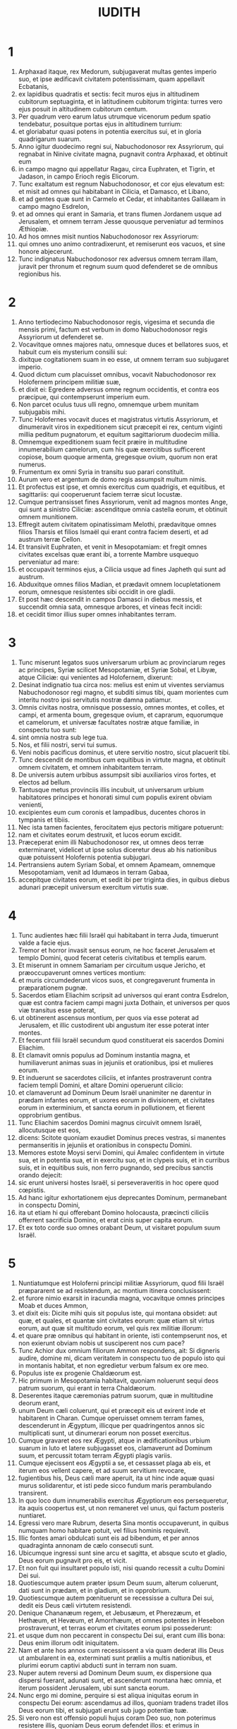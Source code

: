 #+TITLE: IUDITH
* 1
1. Arphaxad itaque, rex Medorum, subjugaverat multas gentes imperio suo, et ipse ædificavit civitatem potentissimam, quam appellavit Ecbatanis,
2. ex lapidibus quadratis et sectis: fecit muros ejus in altitudinem cubitorum septuaginta, et in latitudinem cubitorum triginta: turres vero ejus posuit in altitudinem cubitorum centum.
3. Per quadrum vero earum latus utrumque vicenorum pedum spatio tendebatur, posuitque portas ejus in altitudinem turrium:
4. et gloriabatur quasi potens in potentia exercitus sui, et in gloria quadrigarum suarum.
5. Anno igitur duodecimo regni sui, Nabuchodonosor rex Assyriorum, qui regnabat in Ninive civitate magna, pugnavit contra Arphaxad, et obtinuit eum
6. in campo magno qui appellatur Ragau, circa Euphraten, et Tigrin, et Jadason, in campo Erioch regis Elicorum.
7. Tunc exaltatum est regnum Nabuchodonosor, et cor ejus elevatum est: et misit ad omnes qui habitabant in Cilicia, et Damasco, et Libano,
8. et ad gentes quæ sunt in Carmelo et Cedar, et inhabitantes Galilæam in campo magno Esdrelon,
9. et ad omnes qui erant in Samaria, et trans flumen Jordanem usque ad Jerusalem, et omnem terram Jesse quousque perveniatur ad terminos Æthiopiæ.
10. Ad hos omnes misit nuntios Nabuchodonosor rex Assyriorum:
11. qui omnes uno animo contradixerunt, et remiserunt eos vacuos, et sine honore abjecerunt.
12. Tunc indignatus Nabuchodonosor rex adversus omnem terram illam, juravit per thronum et regnum suum quod defenderet se de omnibus regionibus his.
* 2
1. Anno tertiodecimo Nabuchodonosor regis, vigesima et secunda die mensis primi, factum est verbum in domo Nabuchodonosor regis Assyriorum ut defenderet se.
2. Vocavitque omnes majores natu, omnesque duces et bellatores suos, et habuit cum eis mysterium consilii sui:
3. dixitque cogitationem suam in eo esse, ut omnem terram suo subjugaret imperio.
4. Quod dictum cum placuisset omnibus, vocavit Nabuchodonosor rex Holofernem principem militiæ suæ,
5. et dixit ei: Egredere adversus omne regnum occidentis, et contra eos præcipue, qui contempserunt imperium eum.
6. Non parcet oculus tuus ulli regno, omnemque urbem munitam subjugabis mihi.
7. Tunc Holofernes vocavit duces et magistratus virtutis Assyriorum, et dinumeravit viros in expeditionem sicut præcepit ei rex, centum viginti millia peditum pugnatorum, et equitum sagittariorum duodecim millia.
8. Omnemque expeditionem suam fecit præire in multitudine innumerabilium camelorum, cum his quæ exercitibus sufficerent copiose, boum quoque armenta, gregesque ovium, quorum non erat numerus.
9. Frumentum ex omni Syria in transitu suo parari constituit.
10. Aurum vero et argentum de domo regis assumpsit multum nimis.
11. Et profectus est ipse, et omnis exercitus cum quadrigis, et equitibus, et sagittariis: qui cooperuerunt faciem terræ sicut locustæ.
12. Cumque pertransisset fines Assyriorum, venit ad magnos montes Ange, qui sunt a sinistro Ciliciæ: ascenditque omnia castella eorum, et obtinuit omnem munitionem.
13. Effregit autem civitatem opinatissimam Melothi, prædavitque omnes filios Tharsis et filios Ismaël qui erant contra faciem deserti, et ad austrum terræ Cellon.
14. Et transivit Euphraten, et venit in Mesopotamiam: et fregit omnes civitates excelsas quæ erant ibi, a torrente Mambre usquequo perveniatur ad mare:
15. et occupavit terminos ejus, a Cilicia usque ad fines Japheth qui sunt ad austrum.
16. Abduxitque omnes filios Madian, et prædavit omnem locupletationem eorum, omnesque resistentes sibi occidit in ore gladii.
17. Et post hæc descendit in campos Damasci in diebus messis, et succendit omnia sata, omnesque arbores, et vineas fecit incidi:
18. et cecidit timor illius super omnes inhabitantes terram.
* 3
1. Tunc miserunt legatos suos universarum urbium ac provinciarum reges ac principes, Syriæ scilicet Mesopotamiæ, et Syriæ Sobal, et Libyæ, atque Ciliciæ: qui venientes ad Holofernem, dixerunt:
2. Desinat indignatio tua circa nos: melius est enim ut viventes serviamus Nabuchodonosor regi magno, et subditi simus tibi, quam morientes cum interitu nostro ipsi servitutis nostræ damna patiamur.
3. Omnis civitas nostra, omnisque possessio, omnes montes, et colles, et campi, et armenta boum, gregesque ovium, et caprarum, equorumque et camelorum, et universæ facultates nostræ atque familiæ, in conspectu tuo sunt:
4. sint omnia nostra sub lege tua.
5. Nos, et filii nostri, servi tui sumus.
6. Veni nobis pacificus dominus, et utere servitio nostro, sicut placuerit tibi.
7. Tunc descendit de montibus cum equitibus in virtute magna, et obtinuit omnem civitatem, et omnem inhabitantem terram.
8. De universis autem urbibus assumpsit sibi auxiliarios viros fortes, et electos ad bellum.
9. Tantusque metus provinciis illis incubuit, ut universarum urbium habitatores principes et honorati simul cum populis exirent obviam venienti,
10. excipientes eum cum coronis et lampadibus, ducentes choros in tympanis et tibiis.
11. Nec ista tamen facientes, ferocitatem ejus pectoris mitigare potuerunt:
12. nam et civitates eorum destruxit, et lucos eorum excidit.
13. Præceperat enim illi Nabuchodonosor rex, ut omnes deos terræ exterminaret, videlicet ut ipse solus diceretur deus ab his nationibus quæ potuissent Holofernis potentia subjugari.
14. Pertransiens autem Syriam Sobal, et omnem Apameam, omnemque Mesopotamiam, venit ad Idumæos in terram Gabaa,
15. accepitque civitates eorum, et sedit ibi per triginta dies, in quibus diebus adunari præcepit universum exercitum virtutis suæ.
* 4
1. Tunc audientes hæc filii Israël qui habitabant in terra Juda, timuerunt valde a facie ejus.
2. Tremor et horror invasit sensus eorum, ne hoc faceret Jerusalem et templo Domini, quod fecerat ceteris civitatibus et templis earum.
3. Et miserunt in omnem Samariam per circuitum usque Jericho, et præoccupaverunt omnes vertices montium:
4. et muris circumdederunt vicos suos, et congregaverunt frumenta in præparationem pugnæ.
5. Sacerdos etiam Eliachim scripsit ad universos qui erant contra Esdrelon, quæ est contra faciem campi magni juxta Dothain, et universos per quos viæ transitus esse poterat,
6. ut obtinerent ascensus montium, per quos via esse poterat ad Jerusalem, et illic custodirent ubi angustum iter esse poterat inter montes.
7. Et fecerunt filii Israël secundum quod constituerat eis sacerdos Domini Eliachim.
8. Et clamavit omnis populus ad Dominum instantia magna, et humiliaverunt animas suas in jejuniis et orationibus, ipsi et mulieres eorum.
9. Et induerunt se sacerdotes ciliciis, et infantes prostraverunt contra faciem templi Domini, et altare Domini operuerunt cilicio:
10. et clamaverunt ad Dominum Deum Israël unanimiter ne darentur in prædam infantes eorum, et uxores eorum in divisionem, et civitates eorum in exterminium, et sancta eorum in pollutionem, et fierent opprobrium gentibus.
11. Tunc Eliachim sacerdos Domini magnus circuivit omnem Israël, allocutusque est eos,
12. dicens: Scitote quoniam exaudiet Dominus preces vestras, si manentes permanseritis in jejuniis et orationibus in conspectu Domini.
13. Memores estote Moysi servi Domini, qui Amalec confidentem in virtute sua, et in potentia sua, et in exercitu suo, et in clypeis suis, et in curribus suis, et in equitibus suis, non ferro pugnando, sed precibus sanctis orando dejecit:
14. sic erunt universi hostes Israël, si perseveraveritis in hoc opere quod cœpistis.
15. Ad hanc igitur exhortationem ejus deprecantes Dominum, permanebant in conspectu Domini,
16. ita ut etiam hi qui offerebant Domino holocausta, præcincti ciliciis offerrent sacrificia Domino, et erat cinis super capita eorum.
17. Et ex toto corde suo omnes orabant Deum, ut visitaret populum suum Israël.
* 5
1. Nuntiatumque est Holoferni principi militiæ Assyriorum, quod filii Israël præpararent se ad resistendum, ac montium itinera conclusissent:
2. et furore nimio exarsit in iracundia magna, vocavitque omnes principes Moab et duces Ammon,
3. et dixit eis: Dicite mihi quis sit populus iste, qui montana obsidet: aut quæ, et quales, et quantæ sint civitates eorum: quæ etiam sit virtus eorum, aut quæ sit multitudo eorum, vel quis rex militiæ illorum:
4. et quare præ omnibus qui habitant in oriente, isti contempserunt nos, et non exierunt obviam nobis ut susciperent nos cum pace?
5. Tunc Achior dux omnium filiorum Ammon respondens, ait: Si digneris audire, domine mi, dicam veritatem in conspectu tuo de populo isto qui in montanis habitat, et non egredietur verbum falsum ex ore meo.
6. Populus iste ex progenie Chaldæorum est.
7. Hic primum in Mesopotamia habitavit, quoniam noluerunt sequi deos patrum suorum, qui erant in terra Chaldæorum.
8. Deserentes itaque cæremonias patrum suorum, quæ in multitudine deorum erant,
9. unum Deum cæli coluerunt, qui et præcepit eis ut exirent inde et habitarent in Charan. Cumque operuisset omnem terram fames, descenderunt in Ægyptum, illicque per quadringentos annos sic multiplicati sunt, ut dinumerari eorum non posset exercitus.
10. Cumque gravaret eos rex Ægypti, atque in ædificationibus urbium suarum in luto et latere subjugasset eos, clamaverunt ad Dominum suum, et percussit totam terram Ægypti plagis variis.
11. Cumque ejecissent eos Ægyptii a se, et cessasset plaga ab eis, et iterum eos vellent capere, et ad suum servitium revocare,
12. fugientibus his, Deus cæli mare aperuit, ita ut hinc inde aquæ quasi murus solidarentur, et isti pede sicco fundum maris perambulando transirent.
13. In quo loco dum innumerabilis exercitus Ægyptiorum eos persequeretur, ita aquis coopertus est, ut non remaneret vel unus, qui factum posteris nuntiaret.
14. Egressi vero mare Rubrum, deserta Sina montis occupaverunt, in quibus numquam homo habitare potuit, vel filius hominis requievit.
15. Illic fontes amari obdulcati sunt eis ad bibendum, et per annos quadraginta annonam de cælo consecuti sunt.
16. Ubicumque ingressi sunt sine arcu et sagitta, et absque scuto et gladio, Deus eorum pugnavit pro eis, et vicit.
17. Et non fuit qui insultaret populo isti, nisi quando recessit a cultu Domini Dei sui.
18. Quotiescumque autem præter ipsum Deum suum, alterum coluerunt, dati sunt in prædam, et in gladium, et in opprobrium.
19. Quotiescumque autem pœnituerunt se recessisse a cultura Dei sui, dedit eis Deus cæli virtutem resistendi.
20. Denique Chananæum regem, et Jebusæum, et Pherezæum, et Hethæum, et Hevæum, et Amorrhæum, et omnes potentes in Hesebon prostraverunt, et terras eorum et civitates eorum ipsi possederunt:
21. et usque dum non peccarent in conspectu Dei sui, erant cum illis bona: Deus enim illorum odit iniquitatem.
22. Nam et ante hos annos cum recessissent a via quam dederat illis Deus ut ambularent in ea, exterminati sunt præliis a multis nationibus, et plurimi eorum captivi abducti sunt in terram non suam.
23. Nuper autem reversi ad Dominum Deum suum, ex dispersione qua dispersi fuerant, adunati sunt, et ascenderunt montana hæc omnia, et iterum possident Jerusalem, ubi sunt sancta eorum.
24. Nunc ergo mi domine, perquire si est aliqua iniquitas eorum in conspectu Dei eorum: ascendamus ad illos, quoniam tradens tradet illos Deus eorum tibi, et subjugati erunt sub jugo potentiæ tuæ.
25. Si vero non est offensio populi hujus coram Deo suo, non poterimus resistere illis, quoniam Deus eorum defendet illos: et erimus in opprobrium universæ terræ.
26. Et factum est, cum cessasset loqui Achior verba hæc, irati sunt omnes magnates Holofernis, et cogitabant interficere eum, dicentes ad alterutrum:
27. Quis est iste, qui filios Israël posse dicat resistere regi Nabuchodonosor et exercitibus ejus, homines inermes, et sine virtute, et sine peritia artis pugnæ?
28. Ut ergo agnoscat Achior quoniam fallit nos, ascendamus in montana: et cum capti fuerint potentes eorum, tunc cum eisdem gladio transverberabitur:
29. ut sciat omnis gens quoniam Nabuchodonosor deus terræ est, et præter ipsum alius non est.
* 6
1. Factum est autem cum cessassent loqui, indignatus Holofernes vehementer, dixit ad Achior:
2. Quoniam prophetasti nobis, dicens quod gens Israël defendatur a Deo suo, ut ostendam tibi quoniam non est deus nisi Nabuchodonosor,
3. cum percusserimus eos omnes, sicut hominem unum, tunc et ipse cum illis Assyriorum gladio interibis, et omnis Israël tecum perditione disperiet:
4. et probabis quoniam Nabuchodonosor dominus sit universæ terræ: tuncque gladius militiæ meæ transiet per latera tua, et confixus cades inter vulneratos Israël, et non respirabis ultra, donec extermineris cum illis.
5. Porro autem si prophetiam tuam veram existimas, non concidat vultus tuus: et pallor qui faciem tuam obtinet abscedat a te, si verba mea hæc putas impleri non posse.
6. Ut autem noveris quia simul cum illis hæc experieris, ecce ex hac hora illorum populo sociaberis, ut, dum dignas mei gladii pœnas exceperint, ipse simul ultioni subjaceas.
7. Tunc Holofernes præcepit servis suis ut comprehenderent Achior, et perducerent eum in Bethuliam, et traderent eum in manus filiorum Israël.
8. Et accipientes eum servi Holofernis, profecti sunt per campestria: sed cum appropinquassent ad montana, exierunt contra eos fundibularii.
9. Illi autem divertentes a latere montis, ligaverunt Achior ad arborem manibus et pedibus, et sic vinctum restibus dimiserunt eum, et reversi sunt ad dominum suum.
10. Porro filii Israël descendentes de Bethulia, venerunt ad eum: quem solventes, duxerunt ad Bethuliam, atque in medium populi illum statuentes, percunctati sunt quid rerum esset quod illum vinctum Assyrii reliquissent.
11. In diebus illis erant illic principes Ozias filius Micha de tribu Simeon, et Charmi, qui et Gothoniel.
12. In medio itaque seniorum, et in conspectu omnium, Achior dixit omnia quæ locutus ipse fuerat ab Holoferne interrogatus: et qualiter populus Holofernis voluisset propter hoc verbum interficere eum,
13. et quemadmodum ipse Holofernes iratus jusserit eum Israëlitis hac de causa tradi, ut dum vicerit filios Israël, tunc et ipsum Achior diversis jubeat interire suppliciis, propter hoc quod dixisset: Deus cæli defensor eorum est.
14. Cumque Achior universa hæc exposuisset, omnis populus cecidit in faciem, adorantes Dominum, et communi lamentatione et fletu unanimes preces suas Domino effuderunt,
15. dicentes: Domine Deus cæli et terræ, intuere superbiam eorum, et respice ad nostram humilitatem, et faciem sanctorum tuorum attende, et ostende quoniam non derelinquis præsumentes de te: et præsumentes de se, et de sua virtute gloriantes, humilias.
16. Finito itaque fletu, et per totam diem oratione populorum completa, consolati sunt Achior,
17. dicentes: Deus patrum nostrorum, cujus tu virtutem prædicasti, ipse tibi hanc dabit vicissitudinem, ut eorum magis tu interitum videas.
18. Cum vero Dominus Deus noster dederit hanc libertatem servis suis, sit et tecum Deus in medio nostri: ut sicut placuerit tibi, ita cum tuis omnibus converseris nobiscum.
19. Tunc Ozias, finito consilio, suscepit eum in domum suam, et fecit ei cœnam magnam.
20. Et vocatis omnibus presbyteris, simul expleto jejunio refecerunt.
21. Postea vero convocatus est omnis populus, et per totam noctem intra ecclesiam oraverunt, petentes auxilium a Deo Israël.
* 7
1. Holofernes autem altera die præcepit exercitibus suis ut ascenderent contra Bethuliam.
2. Erant autem pedites bellatorum centum viginti millia, et equites viginti duo millia, præter præparationes virorum illorum quos occupaverat captivitas, et abducti fuerant de provinciis et urbibus universæ juventutis.
3. Omnes paraverunt se pariter ad pugnam contra filios Israël, et venerunt per crepidinem montis usque ad apicem, qui respicit super Dothain, a loco qui dicitur Belma usque ad Chelmon, qui est contra Esdrelon.
4. Filii autem Israël, ut viderunt multitudinem illorum, prostraverunt se super terram, mittentes cinerem super capita sua, unanimes orantes ut Deus Israël misericordiam suam ostenderet super populum suum.
5. Et assumentes arma sua bellica, sederunt per loca quæ ad angusti itineris tramitem dirigunt inter montosa, et erant custodientes ea tota die et nocte.
6. Porro Holofernes, dum circuit per gyrum, reperit quod fons qui influebat, aquæductum illorum a parte australi extra civitatem dirigeret: et incidi præcepit aquæductum illorum.
7. Erant tamen non longe a muris fontes, ex quibus furtim videbantur haurire aquam ad refocillandum potius quam ad potandum.
8. Sed filii Ammon et Moab accesserunt ad Holofernem, dicentes: Filii Israël non in lancea nec in sagitta confidunt, sed montes defendunt illos, et muniunt illos colles in præcipitio constituti.
9. Ut ergo sine congressione pugnæ possis superare eos, pone custodes fontium, ut non hauriant aquam ex eis, et sine gladio interficies eos, vel certe fatigati tradent civitatem suam, quam putant in montibus positam superari non posse.
10. Et placuerunt verba hæc coram Holoferne et coram satellitibus ejus, et constituit per gyrum centenarios per singulos fontes.
11. Cumque ista custodia per dies viginti fuisset expleta, defecerunt cisternæ et collectiones aquarum omnibus habitantibus Bethuliam, ita ut non esset intra civitatem unde satiarentur vel una die, quoniam ad mensuram dabatur populis aqua quotidie.
12. Tunc ad Oziam congregati omnes viri feminæque, juvenes et parvuli, omnes simul una voce
13. dixerunt: Judicet Deus inter nos et te, quoniam fecisti in nos mala, nolens loqui pacifice cum Assyriis, et propter hoc vendidit nos Deus in manibus eorum.
14. Et ideo non est qui adjuvet, cum prosternamur ante oculos eorum in siti, et perditione magna.
15. Et nunc congregate universos qui in civitate sunt, ut sponte tradamus nos omnes populo Holofernis.
16. Melius est enim ut captivi benedicamus Dominum viventes, quam moriamur, et simus opprobrium omni carni, cum viderimus uxores nostras et infantes nostros mori ante oculos nostros.
17. Contestamur hodie cælum et terram, et Deum patrum nostrorum, qui ulciscitur nos secundum peccata nostra, ut jam tradatis civitatem in manu militiæ Holofernis, et sit finis noster brevis in ore gladii, qui longior efficitur in ariditate sitis.
18. Et cum hæc dixissent, factus est fletus et ululatus magnus in ecclesia ab omnibus, et per multas horas una voce clamaverunt ad Deum, dicentes:
19. Peccavimus cum patribus nostris: injuste egimus, iniquitatem fecimus.
20. Tu, quia pius es, miserere nostri, aut in tuo flagello vindica iniquitates nostras, et noli tradere confitentes te populo qui ignorat te,
21. ut non dicant inter gentes: Ubi est Deus eorum?
22. Et cum fatigati ex his clamoribus et his fletibus lassati siluissent,
23. exsurgens Ozias infusus lacrimis, dixit: Æquo animo estote, fratres, et hos quinque dies expectemus a Domino misericordiam.
24. Forsitan enim indignationem suam abscindet, et dabit gloriam nomini suo.
25. Si autem transactis quinque diebus non venerit adjutorium, faciemus hæc verba quæ locuti estis.
* 8
1. Et factum est cum audisset hæc verba Judith vidua, quæ erat filia Merari filii Idox filii Joseph filii Oziæ filii Elai filii Jamnor filii Gedeon filii Raphaim filii Achitob filii Melchiæ filii Enan filii Nathaniæ filii Salathiel filii Simeon filii Ruben,
2. et vir ejus fuit Manasses, qui mortuus est in diebus messis hordeaceæ:
3. instabat enim super alligantes manipulos in campo, et venit æstus super caput ejus, et mortuus est in Bethulia civitate sua, et sepultus est illic cum patribus suis.
4. Erat autem Judith relicta ejus vidua jam annis tribus et mensibus sex.
5. Et in superioribus domus suæ fecit sibi secretum cubiculum, in quo cum puellis suis clausa morabatur,
6. et habens super lumbos suos cilicium, jejunabat omnibus diebus vitæ suæ, præter sabbata et neomenias et festa domus Israël.
7. Erat autem eleganti aspectu nimis, cui vir suus reliquerat divitias multas, et familiam copiosam, ac possessiones armentis boum, et gregibus ovium plenas.
8. Et erat hæc in omnibus famosissima, quoniam timebat Dominum valde, nec erat qui loqueretur de illa verbum malum.
9. Hæc itaque cum audisset quoniam Ozias promisisset quod transacto quinto die traderet civitatem, misit ad presbyteros Chabri et Charmi.
10. Et venerunt ad illam, et dixit illis: Quod est hoc verbum, in quo consensit Ozias, ut tradat civitatem Assyriis si intra quinque dies non venerit vobis adjutorium?
11. et qui estis vos, qui tentatis Dominum?
12. non est iste sermo qui misericordiam provocet, sed potius qui iram excitet, et furorem accendat.
13. Posuistis vos tempus miserationis Domini, et in arbitrium vestrum, diem constituistis ei.
14. Sed quia patiens Dominus est, in hoc ipso pœniteamus, et indulgentiam ejus fusis lacrimis postulemus:
15. non enim quasi homo sic Deus comminabitur, neque sicut filius hominis ad iracundiam inflammabitur.
16. Et ideo humiliemus illi animas nostras, et in spiritu constituti humiliato, servientes illi
17. dicamus flentes Domino, ut secundum voluntatem suam sic faciat nobiscum misericordiam suam: ut sicut conturbatum est cor nostrum in superbia eorum, ita etiam de nostra humilitate gloriemur:
18. quoniam non sumus secuti peccata patrum nostrorum, qui dereliquerunt Deum suum, et adoraverunt deos alienos,
19. pro quo scelere dati sunt in gladium, et in rapinam, et in confusionem inimicis suis: nos autem alterum deum nescimus præter ipsum.
20. Expectemus humiles consolationem ejus, et exquiret sanguinem nostrum de afflictionibus inimicorum nostrorum, et humiliabit omnes gentes, quæcumque insurgunt contra nos, et faciet illas sine honore Dominus Deus noster.
21. Et nunc fratres, quoniam vos estis presbyteri in populo Dei, et ex vobis pendet anima illorum, ad eloquium vestrum corda eorum erigite, ut memores sint quia tentati sunt patres nostri, ut probarentur si vere colerent Deum suum.
22. Memores esse debent quomodo pater noster Abraham tentatus est, et per multas tribulationes probatus, Dei amicus effectus est.
23. Sic Isaac, sic Jacob, sic Moyses, et omnes qui placuerunt Deo, per multas tribulationes transierunt fideles.
24. Illi autem qui tentationes non susceperunt cum timore Domini, et impatientiam suam et improperium murmurationis suæ contra Dominum protulerunt,
25. exterminati sunt ab exterminatore, et a serpentibus perierunt.
26. Et nos ergo non ulciscamur nos pro his quæ patimur,
27. sed reputantes peccatis nostris hæc ipsa supplicia minora esse flagella Domini, quibus quasi servi corripimur ad emendationem, et non ad perditionem nostram evenisse credamus.
28. Et dixerunt illi Ozias et presbyteri: Omnia quæ locuta es, vera sunt, et non est in sermonibus tuis ulla reprehensio.
29. Nunc ergo ora pro nobis, quoniam mulier sancta es, et timens Deum.
30. Et dixit illis Judith: Sicut quod potui loqui, Dei esse cognoscitis,
31. ita quod facere disposui, probate si ex Deo est, et orate ut firmum faciat Deus consilium meum.
32. Stabitis vos ad portam nocte ista, et ego exeam cum abra mea: et orate, ut sicut dixistis, in diebus quinque respiciat Dominus populum suum Israël.
33. Vos autem nolo ut scrutemini actum meum, et usque dum renuntiem vobis, nihil aliud fiat, nisi oratio pro me ad Dominum Deum nostrum.
34. Et dixit ad eam Ozias princeps Juda: Vade in pace, et Dominus sit tecum in ultionem inimicorum nostrorum. Et revertentes abierunt.
* 9
1. Quibus ascendentibus, Judith ingressa est oratorium suum: et induens se cilicio, posuit cinerem super caput suum: et prosternens se Domino, clamabat ad Dominum, dicens:
2. Domine Deus patris mei Simeon, qui dedisti illi gladium in defensionem alienigenarum, qui violatores extiterunt in coinquinatione sua, et denudaverunt femur virginis in confusionem:
3. et dedisti mulieres illorum in prædam, et filias illorum in captivitatem: et omnem prædam in divisionem servis tuis, qui zelaverunt zelum tuum: subveni, quæso te, Domine Deus meus, mihi viduæ.
4. Tu enim fecisti priora, et illa post illa cogitasti: et hoc factum est quod ipse voluisti.
5. Omnes enim viæ tuæ paratæ sunt, et tua judicia in tua providentia posuisti.
6. Respice castra Assyriorum nunc, sicut tunc castra Ægyptiorum videre dignatus es, quando post servos tuos armati currebant, confidentes in quadrigis, et in equitatu suo, et in multitudine bellatorum.
7. Sed aspexisti super castra eorum, et tenebræ fatigaverunt eos.
8. Tenuit pedes eorum abyssus, et aquæ operuerunt eos.
9. Sic fiant et isti, Domine, qui confidunt in multitudine sua, et in curribus suis, et in contis, et in scutis, et in sagittis suis, et in lanceis gloriantur,
10. et nesciunt quia tu ipse es Deus noster, qui conteris bella ab initio, et Dominus nomen est tibi.
11. Erige brachium tuum sicut ab initio, et allide virtutem illorum in virtute tua: cadat virtus eorum in iracundia tua, qui promittunt se violare sancta tua, et polluere tabernaculum nominis tui, et dejicere gladio suo cornu altaris tui.
12. Fac, Domine, ut gladio proprio ejus superbia amputetur:
13. capiatur laqueo oculorum suorum in me, et percuties eum ex labiis caritatis meæ.
14. Da mihi in animo constantiam ut contemnam illum, et virtutem, ut evertam illum.
15. Erit enim hoc memoriale nominis tui, cum manus feminæ dejecerit eum.
16. Non enim in multitudine est virtus tua, Domine, neque in equorum viribus voluntas tua est, nec superbi ab initio placuerunt tibi: sed humilium et mansuetorum semper tibi placuit deprecatio.
17. Deus cælorum, creator aquarum, et Dominus totius creaturæ, exaudi me miseram deprecantem, et de tua misericordia præsumentem.
18. Memento, Domine, testamenti tui, et da verbum in ore meo, et in corde meo consilium corrobora, ut domus tua in sanctificatione tua permaneat:
19. et omnes gentes agnoscant quia tu es Deus, et non est alius præter te.
* 10
1. Factum est autem, cum cessasset clamare ad Dominum, surrexit de loco in quo jacuerat prostrata ad Dominum.
2. Vocavitque abram suam, et descendens in domum suam, abstulit a se cilicium, et exuit se vestimentis viduitatis suæ,
3. et lavit corpus suum, et unxit se myro optimo, et discriminavit crinem capitis sui, et imposuit mitram super caput suum, et induit se vestimentis jucunditatis suæ, induitque sandalia pedibus suis, assumpsitque dextraliola, et lilia, et inaures, et annulos, et omnibus ornamentis suis ornavit se.
4. Cui etiam Dominus contulit splendorem: quoniam omnis ista compositio non ex libidine, sed ex virtute pendebat: et ideo Dominus hanc in illam pulchritudinem ampliavit, ut incomparabili decore omnium oculis appareret.
5. Imposuit itaque abræ suæ ascoperam vini, et vas olei, et polentam, et palathas, et panes, et caseum, et profecta est.
6. Cumque venissent ad portam civitatis, invenerunt expectantem Oziam et presbyteros civitatis.
7. Qui cum vidissent eam, stupentes mirati sunt nimis pulchritudinem ejus.
8. Nihil tamen interrogantes eam, dimiserunt transire, dicentes: Deus patrum nostrorum det tibi gratiam, et omne consilium tui cordis sua virtute corroboret, ut glorietur super te Jerusalem, et sit nomen tuum in numero sanctorum et justorum.
9. Et dixerunt hi qui illic erant omnes una voce: Fiat, fiat.
10. Judith vero orans Dominum, transivit per portas, ipsa et abra ejus.
11. Factum est autem cum descenderet montem, circa ortum diei, occurrerunt ei exploratores Assyriorum, et tenuerunt eam, dicentes: Unde venis? aut quo vadis?
12. Quæ respondit: Filia sum Hebræorum, ideo ego fugi a facie eorum, quoniam futurum agnovi quod dentur vobis in deprædationem, pro eo quod contemnentes vos, noluerunt ultro tradere seipsos ut invenirent misericordiam in conspectu vestro.
13. Hac de causa cogitavi mecum, dicens: Vadam ad faciem principis Holofernis, ut indicem illi secreta illorum, et ostendam illi quo aditu possit obtinere eos, ita ut non cadat vir unus de exercitu ejus.
14. Et cum audissent viri illi verba ejus, considerabant faciem ejus, et erat in oculis eorum stupor, quoniam pulchritudinem ejus mirabantur nimis.
15. Et dixerunt ad eam: Conservasti animam tuam, eo quod tale reperisti consilium, ut descenderes ad dominum nostrum.
16. Hoc autem scias, quoniam cum steteris in conspectu ejus, bene tibi faciet, et eris gratissima in corde ejus. Duxeruntque illam ad tabernaculum Holofernis, annuntiantes eam.
17. Cumque intrasset ante faciem ejus, statim captus est in suis oculis Holofernes.
18. Dixeruntque ad eum satellites ejus: Quis contemnat populum Hebræorum, qui tam decoras mulieres habent, ut non pro his merito pugnare contra eos debeamus?
19. Videns itaque Judith Holofernem sedentem in conopeo, quod erat ex purpura, et auro, et smaragdo, et lapidibus pretiosis intextum,
20. et cum in faciem ejus intendisset, adoravit eum, prosternens se super terram. Et elevaverunt eam servi Holofernis, jubente domino suo.
* 11
1. Tunc Holofernes dixit ei: Æquo animo esto, et noli pavere in corde tuo: quoniam ego numquam nocui viro qui voluit servire Nabuchodonosor regi:
2. populus autem tuus, si non contempsisset me, non levassem lanceam meam super eum.
3. Nunc autem dic mihi, qua ex causa recessisti ab illis, et placuit tibi ut venires ad nos?
4. Et dixit illi Judith: Sume verba ancillæ tuæ, quoniam si secutus fueris verba ancillæ tuæ, perfectam rem faciet Dominus tecum.
5. Vivit enim Nabuchodonosor rex terræ, et vivit virtus ejus, quæ est in te ad correptionem omnium animarum errantium: quoniam non solum homines serviunt illi per te, sed et bestiæ agri obtemperant illi.
6. Nuntiatur enim animi tui industria universis gentibus, et indicatum est omni sæculo quoniam tu solus bonus et potens es in omni regno ejus: et disciplina tua omnibus provinciis prædicatur.
7. Nec hoc latet, quod locutus est Achior, nec illud ignoratur, quod ei jusseris evenire.
8. Constat enim Deum nostrum sic peccatis offensum, ut mandaverit per prophetas suos ad populum quod tradat eum pro peccatis suis.
9. Et quoniam sciunt se offendisse Deum suum filii Israël, tremor tuus super ipsos est.
10. Insuper etiam fames invasit eos, et ab ariditate aquæ jam inter mortuos computantur.
11. Denique hoc ordinant, ut interficient pecora sua, et bibant sanguinem eorum:
12. et sancta Domini Dei sui, quæ præcepit Deus non contingi, in frumento, vino, et oleo, hæc cogitaverunt impendere, et volunt consumere quæ nec manibus deberent contingere: ergo quoniam hæc faciunt, certum est quod in perditionem dabuntur.
13. Quod ego ancilla tua cognoscens, fugi ab illis, et misit me Dominus hæc ipsa nuntiare tibi.
14. Ego enim ancilla tua Deum colo, etiam nunc apud te: et exiet ancilla tua, et orabo Deum,
15. et dicet mihi quando eis reddat peccatum suum, et veniens nuntiabo tibi, ita ut ego adducam te per mediam Jerusalem, et habebis omnem populum Israël, sicut oves quibus non est pastor, et non latrabit vel unus canis contra te:
16. quoniam hæc mihi dicta sunt per providentiam Dei,
17. et quoniam iratus est illis Deus, hæc ipsa missa sum nuntiare tibi.
18. Placuerunt autem omnia verba hæc coram Holoferne, et coram pueris ejus, et mirabantur sapientiam ejus, et dicebant alter ad alterum:
19. Non est talis mulier super terram in aspectu, in pulchritudine, et in sensu verborum.
20. Et dixit ad illam Holofernes: Benefecit Deus, qui misit te ante populum, ut des illum tu in manibus nostris:
21. et quoniam bona est promissio tua, si fecerit mihi hoc Deus tuus, erit et Deus meus, et tu in domo Nabuchodonosor magna eris, et nomen tuum nominabitur in universa terra.
* 12
1. Tunc jussit eam introire ubi repositi erant thesauri ejus, et jussit illic manere eam, et constituit quid daretur illi de convivio suo.
2. Cui respondit Judith, et dixit: Nunc non potero manducare ex his quæ mihi præcipis tribui, ne veniat super me offensio: ex his autem quæ mihi detuli, manducabo.
3. Cui Holofernes ait: Si defecerint tibi ista, quæ tecum detulisti, quid faciemus tibi?
4. Et dixit Judith: Vivit anima tua, domine meus, quoniam non expendet omnia hæc ancilla tua, donec faciat Deus in manu mea hæc quæ cogitavi. Et induxerunt illam servi ejus in tabernaculum quod præceperat.
5. Et petiit dum introiret, ut daretur ei copia nocte et ante lucem egrediendi foras ad orationem, et deprecandi Dominum.
6. Et præcepit cubiculariis suis ut sicut placeret illi, exiret et introiret ad adorandum Deum suum per triduum:
7. et exibat noctibus in vallem Bethuliæ, et baptizabat se in fonte aquæ.
8. Et ut ascendebat, orabat Dominum Deum Israël ut dirigeret viam ejus ad liberationem populi sui.
9. Et introiens, munda manebat in tabernaculo usque dum acciperet escam suam in vespere.
10. Et factum est, in quarto die Holofernes fecit cœnam servis suis, et dixit ad Vagao eunuchum suum: Vade, et suade Hebræam illam ut sponte consentiat habitare mecum.
11. Fœdum est enim apud Assyrios, si femina irrideat virum agendo ut immunis ab eo transeat.
12. Tunc introivit Vagao ad Judith, et dixit: Non vereatur bona puella introire ad dominum meum, ut honorificetur ante faciem ejus, ut manducet cum eo, et bibat vinum in jucunditate.
13. Cui Judith respondit: Quæ ego sum, ut contradicam domino meo?
14. omne quod erit ante oculos ejus bonum et optimum, faciam. Quidquid autem illi placuerit, hoc mihi erit optimum omnibus diebus vitæ meæ.
15. Et surrexit, et ornavit se vestimento suo, et ingressa stetit ante faciem ejus.
16. Cor autem Holofernes concussum est: erat enim ardens in concupiscentia ejus.
17. Et dixit ad eam Holofernes: Bibe nunc, et accumbe in jucunditate, quoniam invenisti gratiam coram me.
18. Et dixit Judith: Bibam, domine, quoniam magnificata est anima mea hodie præ omnibus diebus meis.
19. Et accepit, et manducavit et bibit coram ipso ea quæ paraverat illi ancilla ejus.
20. Et jucundus factus est Holofernes ad eam, bibitque vinum multum nimis, quantum numquam biberat in vita sua.
* 13
1. Ut autem sero factum est, festinaverunt servi illius ad hospitia sua, et conclusit Vagao ostia cubiculi, et abiit.
2. Erant autem omnes fatigati a vino,
3. eratque Judith sola in cubiculo.
4. Porro Holofernes jacebat in lecto, nimia ebrietate sopitus.
5. Dixitque Judith puellæ suæ ut staret foris ante cubiculum, et observaret.
6. Stetitque Judith ante lectum, orans cum lacrimis, et labiorum motu in silentio,
7. dicens: Confirma me, Domine Deus Israël, et respice in hac hora ad opera manuum mearum, ut, sicut promisisti, Jerusalem civitatem tuam erigas: et hoc quod credens per te posse fieri cogitavi, perficiam.
8. Et cum hæc dixisset, accessit ad columnam quæ erat ad caput lectuli ejus, et pugionem ejus, qui in ea ligatus pendebat, exsolvit.
9. Cumque evaginasset illum, apprehendit comam capitis ejus, et ait: Confirma me, Domine Deus, in hac hora.
10. Et percussit bis in cervicem ejus, et abscidit caput ejus, et abstulit conopeum ejus a columnis, et evolvit corpus ejus truncum.
11. Et post pusillum exivit, et tradidit caput Holofernis ancillæ suæ, et jussit ut mitteret illud in peram suam.
12. Et exierunt duæ, secundum consuetudinem suam, quasi ad orationem, et transierunt castra, et gyrantes vallem, venerunt ad portam civitatis.
13. Et dixit Judith a longe custodibus murorum: Aperite portas, quoniam nobiscum est Deus, qui fecit virtutem in Israël.
14. Et factum est cum audissent viri vocem ejus, vocaverunt presbyteros civitatis.
15. Et concurrerunt ad eam omnes, a minimo usque ad maximum: quoniam sperabant eam jam non esse venturam.
16. Et accendentes luminaria, congyraverunt circa eam universi: illa autem ascendens in eminentiorem locum, jussit fieri silentium. Cumque omnes tacuissent,
17. dixit Judith: Laudate Dominum Deum nostrum, qui non deseruit sperantes in se,
18. et in me ancilla sua adimplevit misericordiam suam, quam promisit domui Israël: et interfecit in manu mea hostem populi sui hac nocte.
19. Et proferens de pera caput Holofernis, ostendit illis, dicens: Ecce caput Holofernis principis militiæ Assyriorum, et ecce conopeum illius, in quo recumbebat in ebrietate sua, ubi per manum feminæ percussit illum Dominus Deus noster.
20. Vivit autem ipse Dominus, quoniam custodivit me angelus ejus et hinc euntem, et ibi commorantem, et inde huc revertentem, et non permisit me Dominus ancillam suam coinquinari, sed sine pollutione peccati revocavit me vobis gaudentem in victoria sua, in evasione mea, et in liberatione vestra.
21. Confitemini illi omnes, quoniam bonus, quoniam in sæculum misericordia ejus.
22. Universi autem adorantes Dominum, dixerunt ad eam: Benedixit te Dominus in virtute sua, quia per te ad nihilum redegit inimicos nostros.
23. Porro Ozias princeps populi Israël dixit ad eam: Benedicta es tu, filia, a Domino Deo excelso præ omnibus mulieribus super terram.
24. Benedictus Dominus, qui creavit cælum et terram, qui te direxit in vulnera capitis principis inimicorum nostrorum:
25. quia hodie nomen tuum ita magnificavit, ut non recedat laus tua de ore hominum qui memores fuerint virtutis Domini in æternum, pro quibus non pepercisti animæ tuæ propter angustias et tribulationem generis tui, sed subvenisti ruinæ ante conspectum Dei nostri.
26. Et dixit omnis populus: Fiat, fiat.
27. Porro Achior vocatus venit, et dixit ei Judith: Deus Israël, cui tu testimonium dedisti quod ulciscatur se de inimicis suis, ipse caput omnium incredulorum incidit hac nocte in manu mea.
28. Et ut probes quia ita est, ecce caput Holofernis, qui in contemptu superbiæ suæ Deum Israël contempsit, et tibi interitum minabatur, dicens: Cum captus fuerit populus Israël, gladio perforari præcipiam latera tua.
29. Videns autem Achior caput Holofernis, angustiatus præ pavore cecidit in faciem suam super terram, et æstuavit anima ejus.
30. Postea vero quam resumpto spiritu recreatus est, procidit ad pedes ejus, et adoravit eam, et dixit:
31. Benedicta tu a Deo tuo in omni tabernaculo Jacob, quoniam in omni gente quæ audierit nomen tuum, magnificabitur super te Deus Israël.
* 14
1. Dixit autem Judith ad omnem populum: Audite me, fratres: suspendite caput hoc super muros nostros:
2. et erit, cum exierit sol, accipiat unusquisque arma sua, et exite cum impetu, non ut descendatis deorsum, sed quasi impetum facientes.
3. Tunc exploratores necesse erit ut fugiant ad principem suum excitandum ad pugnam.
4. Cumque duces eorum cucurrerint ad tabernaculum Holofernis, et invenerint eum truncum in suo sanguine volutatum, decidet super eos timor.
5. Cumque cognoveritis fugere eos, ite post illos securi, quoniam Dominus conteret eos sub pedibus vestris.
6. Tunc Achior, videns virtutem quam fecit Deus Israël, relicto gentilitatis ritu, credidit Deo, et circumcidit carnem præputii sui, et appositus est ad populum Israël, et omnis successio generis ejus usque in hodiernum diem.
7. Mox autem ut ortus est dies, suspenderunt super muros caput Holofernis, accepitque unusquisque vir arma sua, et egressi sunt cum grandi strepitu et ululatu.
8. Quod videntes exploratores, ad tabernaculum Holofernis cucurrerunt.
9. Porro hi qui in tabernaculo erant, venientes, et ante ingressum cubiculi perstrepentes, excitandi gratia, inquietudinem arte moliebantur, ut non ab excitantibus, sed a sonantibus Holofernes evigilaret.
10. Nullus enim audebat cubiculum virtutis Assyriorum pulsando aut intrando aperire.
11. Sed cum venissent ejus duces ac tribuni, et universi majores exercitus regis Assyriorum, dixerunt cubiculariis:
12. Intrate, et excitate illum, quoniam egressi mures de cavernis suis, ausi sunt provocare nos ad prælium.
13. Tunc ingressus Vagao cubiculum ejus, stetit ante cortinam, et plausum fecit manibus suis: suspicabatur enim illum cum Judith dormire.
14. Sed cum nullum motum jacentis sensu aurium caperet, accessit proximans ad cortinam, et elevans eam, vidensque cadaver absque capite Holofernis in suo sanguine tabefactum jacere super terram, exclamavit voce magna cum fletu, et scidit vestimenta sua.
15. Et ingressus tabernaculum Judith, non invenit eam, et exiliit foras ad populum,
16. et dixit: Una mulier hebræa fecit confusionem in domo regis Nabuchodonosor: ecce enim Holofernes jacet in terra, et caput ejus non est in illo.
17. Quod cum audissent principes virtutis Assyriorum, sciderunt omnes vestimenta sua, et intolerabilis timor et tremor cecidit super eos, et turbati sunt animi eorum valde.
18. Et factus est clamor incomparabilis in medio castrorum eorum.
* 15
1. Cumque omnis exercitus decollatum Holofernem audisset, fugit mens et consilium ab eis, et solo tremore et metu agitati, fugæ præsidium sumunt,
2. ita ut nullus loqueretur cum proximo suo, sed inclinato capite, relictis omnibus, evadere festinabant Hebræos, quos armatos super se venire audiebant, fugientes per vias camporum et semitas collium.
3. Videntes itaque filii Israël fugientes, secuti sunt illos. Descenderuntque clangentes tubis, et ululantes post ipsos.
4. Et quoniam Assyrii non adunati, in fugam ibant præcipites: filii autem Israël uno agmine persequentes debilitabant omnes quos invenire potuissent.
5. Misit itaque Ozias nuntios per omnes civitates et regiones Israël.
6. Omnis itaque regio, omnisque urbs electam juventutem armatam misit post eos, et persecuti sunt eos in ore gladii, quousque pervenirent ad extremitatem finium suorum.
7. Reliqui autem qui erant in Bethulia, ingressi sunt castra Assyriorum, et prædam quam fugientes Assyrii reliquerant, abstulerunt, et onustati sunt valde.
8. Hi vero qui victores reversi sunt ad Bethuliam, omnia quæ erant illorum attulerunt secum, ita ut non esset numerus in pecoribus et jumentis et universis mobilibus eorum, ut a minimo usque ad maximum omnes divites fierent de prædationibus eorum.
9. Joacim autem summus pontifex de Jerusalem venit in Bethuliam cum universis presbyteris suis ut videret Judith.
10. Quæ cum exisset ad illum, benedixerunt eam omnes una voce, dicentes: Tu gloria Jerusalem; tu lætitia Israël; tu honorificentia populi nostri:
11. quia fecisti viriliter, et confortatum est cor tuum, eo quod castitatem amaveris, et post virum tuum, alterum nescieris: ideo et manus Domini confortavit te, et ideo eris benedicta in æternum.
12. Et dixit omnis populus: Fiat, fiat.
13. Per dies autem triginta, vix collecta sunt spolia Assyriorum a populo Israël.
14. Porro autem universa quæ Holofernis peculiaria fuisse probata sunt, dederunt Judith in auro, et argento, et vestibus, et gemmis, et omni supellectili: et tradita sunt omnia illi a populo.
15. Et omnes populi gaudebant cum mulieribus, et virginibus, et juvenibus, in organis et citharis.
* 16
1. Tunc cantavit canticum hoc Domino Judith, dicens:
2. [Incipite Domino in tympanis; cantate Domino in cymbalis; modulamini illi psalmum novum: exaltate, et invocate nomen ejus.
3. Dominus conterens bella, Dominus nomen est illi.
4. Qui posuit castra sua in medio populi sui, ut eriperet nos de manu omnium inimicorum nostrorum.
5. Venit Assur ex montibus ab aquilone in multitudine fortitudinis suæ: cujus multitudo obturavit torrentes, et equi eorum cooperuerunt valles.
6. Dixit se incensurum fines meos, et juvenes meos occisurum gladio; infantes meos dare in prædam, et virgines in captivitatem.
7. Dominus autem omnipotens nocuit eum, et tradidit eum in manus feminæ, et confodit eum.
8. Non enim cecidit potens eorum a juvenibus, nec filii Titan percusserunt eum, nec excelsi gigantes opposuerunt se illi: sed Judith filia Merari in specie faciei suæ dissolvit eum.
9. Exuit enim se vestimento viduitatis, et induit se vestimento lætitiæ in exultatione filiorum Israël.
10. Unxit faciem suam unguento, et colligavit cincinnos suos mitra; accepit stolam novem ad decipiendum illum.
11. Sandalia ejus rapuerunt oculos ejus; pulchritudo ejus captivam fecit animam ejus: amputavit pugione cervicem ejus.
12. Horruerunt Persæ constantiam ejus, et Medi audaciam ejus.
13. Tunc ululaverunt castra Assyriorum, quando apparuerunt humiles mei, arescentes in siti.
14. Filii puellarum compunxerunt eos, et sicut pueros fugientes occiderunt eos: perierunt in prælio a facie Domini Dei mei.
15. Hymnum cantemus Domino; hymnum novum cantemus Deo nostro.
16. Adonai Domine, magnus es tu, et præclarus in virtute tua: et quem superare nemo potest.
17. Tibi serviat omnis creatura tua, quia dixisti, et facta sunt; misisti spiritum tuum, et creata sunt: et non est qui resistat voci tuæ.
18. Montes a fundamentis movebuntur cum aquis; petræ, sicut cera, liquescent ante faciem tuam.
19. Qui autem timent te, magni erunt apud te per omnia.
20. Væ genti insurgenti super genus meum: Dominus enim omnipotens vindicabit in eis; in die judicii visitabit illos.
21. Dabit enim ignem et vermes in carnes eorum, ut urantur et sentiant usque in sempiternum.]
22. Et factum est post hæc, omnis populus post victoriam venit in Jerusalem adorare Dominum: et mox ut purificati sunt, obtulerunt omnes holocausta, et vota, et repromissiones suas.
23. Porro Judith universa vasa bellica Holofernis, quæ dedit illi populus, et conopeum quod ipsa sustulerat de cubili ipsius, obtulit in anathema oblivionis.
24. Erat autem populus jucundus secundum faciem sanctorum: et per tres menses gaudium hujus victoriæ celebratum est cum Judith.
25. Post dies autem illos, unusquisque rediit in domum suam: et Judith magna facta est in Bethulia, et præclarior erat universæ terræ Israël.
26. Erat enim virtuti castitas adjuncta, ita ut non cognosceret virum omnibus diebus vitæ suæ, ex quo defunctus est Manasses vir ejus.
27. Erat autem, diebus festis, procedens cum magna gloria.
28. Mansit autem in domo viri sui annos centum quinque, et dimisit abram suam liberam: et defuncta est ac sepulta cum viro suo in Bethulia.
29. Luxitque illam omnis populus diebus septem.
30. In omni autem spatio vitæ ejus non fuit qui perturbaret Israël, et post mortem ejus annis multis.
31. Dies autem victoriæ hujus festivitatis ab Hebræis in numero sanctorum dierum accipitur, et colitur a Judæis ex illo tempore usque in præsentem diem.
